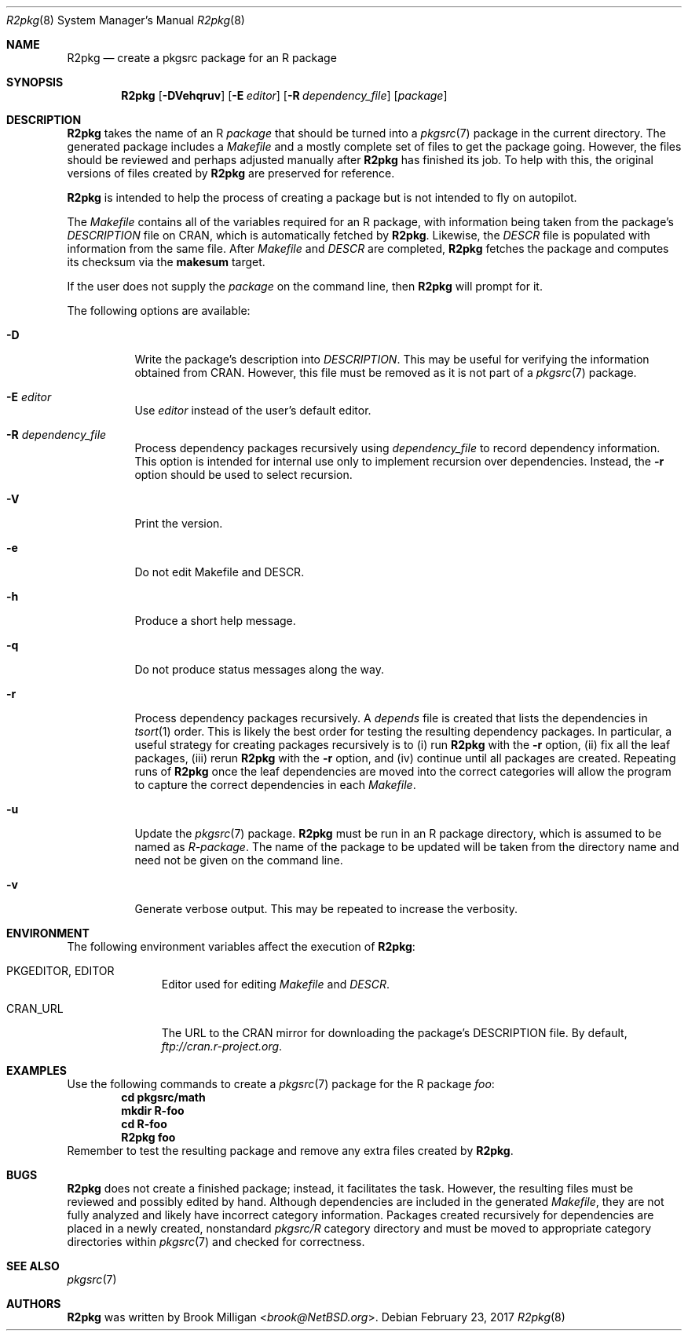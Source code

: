 .\"	$NetBSD: R2pkg.8,v 1.2 2017/07/18 17:24:32 brook Exp $
.\"
.\" Copyright (c) 2014,2015,2016,2017
.\"	Brook Milligan.  All rights reserved.
.\"
.\" Redistribution and use in source and binary forms, with or without
.\" modification, are permitted provided that the following conditions
.\" are met:
.\" 1. Redistributions of source code must retain the above copyright
.\"    notice, this list of conditions and the following disclaimer.
.\" 2. Redistributions in binary form must reproduce the above copyright
.\"    notice, this list of conditions and the following disclaimer in the
.\"    documentation and/or other materials provided with the distribution.
.\" 3. Neither the name of the author nor the names of any contributors
.\"    may be used to endorse or promote products derived from this software
.\"    without specific prior written permission.
.\"
.\" THIS SOFTWARE IS PROVIDED BY THE AUTHOR AND CONTRIBUTORS ``AS IS'' AND
.\" ANY EXPRESS OR IMPLIED WARRANTIES, INCLUDING, BUT NOT LIMITED TO, THE
.\" IMPLIED WARRANTIES OF MERCHANTABILITY AND FITNESS FOR A PARTICULAR PURPOSE
.\" ARE DISCLAIMED.  IN NO EVENT SHALL THE REGENTS OR CONTRIBUTORS BE LIABLE
.\" FOR ANY DIRECT, INDIRECT, INCIDENTAL, SPECIAL, EXEMPLARY, OR CONSEQUENTIAL
.\" DAMAGES (INCLUDING, BUT NOT LIMITED TO, PROCUREMENT OF SUBSTITUTE GOODS
.\" OR SERVICES; LOSS OF USE, DATA, OR PROFITS; OR BUSINESS INTERRUPTION)
.\" HOWEVER CAUSED AND ON ANY THEORY OF LIABILITY, WHETHER IN CONTRACT, STRICT
.\" LIABILITY, OR TORT (INCLUDING NEGLIGENCE OR OTHERWISE) ARISING IN ANY WAY
.\" OUT OF THE USE OF THIS SOFTWARE, EVEN IF ADVISED OF THE POSSIBILITY OF
.\" SUCH DAMAGE.
.\"
.\"
.Dd February 23, 2017
.Dt R2pkg 8
.Os
.Sh NAME
.Nm R2pkg
.Nd create a pkgsrc package for an R package
.Sh SYNOPSIS
.Nm
.Op Fl DVehqruv
.Op Fl E Ar editor
.Op Fl R Ar dependency_file
.Op Ar package
.Sh DESCRIPTION
.Nm
takes the name of an R
.Ar package
that should be turned into a
.Xr pkgsrc 7
package in the current directory.  The generated package includes a
.Pa Makefile
and a mostly complete set of files to get the package going.  However,
the files should be reviewed and perhaps adjusted manually after
.Nm
has finished its job.  To help with this, the original versions of
files created by
.Nm
are preserved for reference.
.Pp
.Nm
is intended to help the process of creating a package but is not
intended to fly on autopilot.
.Pp
The
.Pa Makefile
contains all of the variables required for an R package, with
information being taken from the package's
.Pa DESCRIPTION
file on CRAN, which is automatically fetched by
.Nm .
Likewise, the
.Pa DESCR
file is populated with information from the same file.  After
.Pa Makefile 
and
.Pa DESCR
are completed,
.Nm
fetches the package and computes its checksum via the
.Ic makesum
target.
.Pp
If the user does not supply the
.Ar package
on the command line, then
.Nm
will prompt for it.
.Pp
The following options are available:
.Bl -tag -width indent
.It Fl D
Write the package's description into
.Pa DESCRIPTION .
This may be useful for verifying the information obtained from CRAN.
However, this file must be removed as it is not part of a
.Xr pkgsrc 7
package.
.It Fl E Ar editor
Use
.Ar editor 
instead of the user's default editor.
.It Fl R Ar dependency_file
Process dependency packages recursively using
.Pa dependency_file
to record dependency information.  This option is intended for
internal use only to implement recursion over dependencies.  Instead,
the
.Fl r
option should be used to select recursion.
.It Fl V
Print the version.
.It Fl e
Do not edit Makefile and DESCR.
.It Fl h
Produce a short help message.
.It Fl q
Do not produce status messages along the way.
.It Fl r
Process dependency packages recursively.  A
.Pa depends
file is created that lists the dependencies in
.Xr tsort 1
order.  This is likely the best order for testing the resulting
dependency packages.  In particular, a useful strategy for creating
packages recursively is to (i) run
.Nm
with the
.Fl r
option, (ii) fix all the leaf packages, (iii) rerun
.Nm
with the
.Fl r
option, and (iv) continue until all packages are created.  Repeating
runs of
.Nm
once the leaf dependencies are moved into the correct categories will
allow the program to capture the correct dependencies in each
.Pa Makefile .
.It Fl u
Update the
.Xr pkgsrc 7
package.
.Nm
must be run in an R package directory, which is assumed to be named as
.Pa R-package .
The name of the package to be updated will be taken from the directory
name and need not be given on the command line.
.It Fl v
Generate verbose output.  This may be repeated to increase the
verbosity.
.El
.Sh ENVIRONMENT
The following environment variables affect the execution of
.Nm :
.Bl -tag -width BLOCKSIZE
.It Ev PKGEDITOR, EDITOR
Editor used for editing
.Pa Makefile
and
.Pa DESCR .
.It Ev CRAN_URL
The URL to the CRAN mirror for downloading the package's DESCRIPTION
file.  By default,
.Pa ftp://cran.r-project.org .
.El
.Sh EXAMPLES
Use the following commands to create a
.Xr pkgsrc 7
package for the R package
.Ar foo :
.Dl cd pkgsrc/math
.Dl mkdir R-foo
.Dl cd R-foo
.Dl R2pkg foo
Remember to test the resulting package and remove any extra files
created by
.Nm .
.Sh BUGS
.Nm
does not create a finished package; instead, it facilitates the task.
However, the resulting files must be reviewed and possibly edited by
hand.  Although dependencies are included in the generated
.Pa Makefile ,
they are not fully analyzed and likely have incorrect category
information.  Packages created recursively for dependencies are placed
in a newly created, nonstandard
.Pa pkgsrc/R
category directory and must be moved to appropriate category
directories within
.Xr pkgsrc 7
and checked for correctness.
.Sh SEE ALSO
.Xr pkgsrc 7
.Sh AUTHORS
.Nm
was written by
.An Brook Milligan Aq Mt brook@NetBSD.org .

